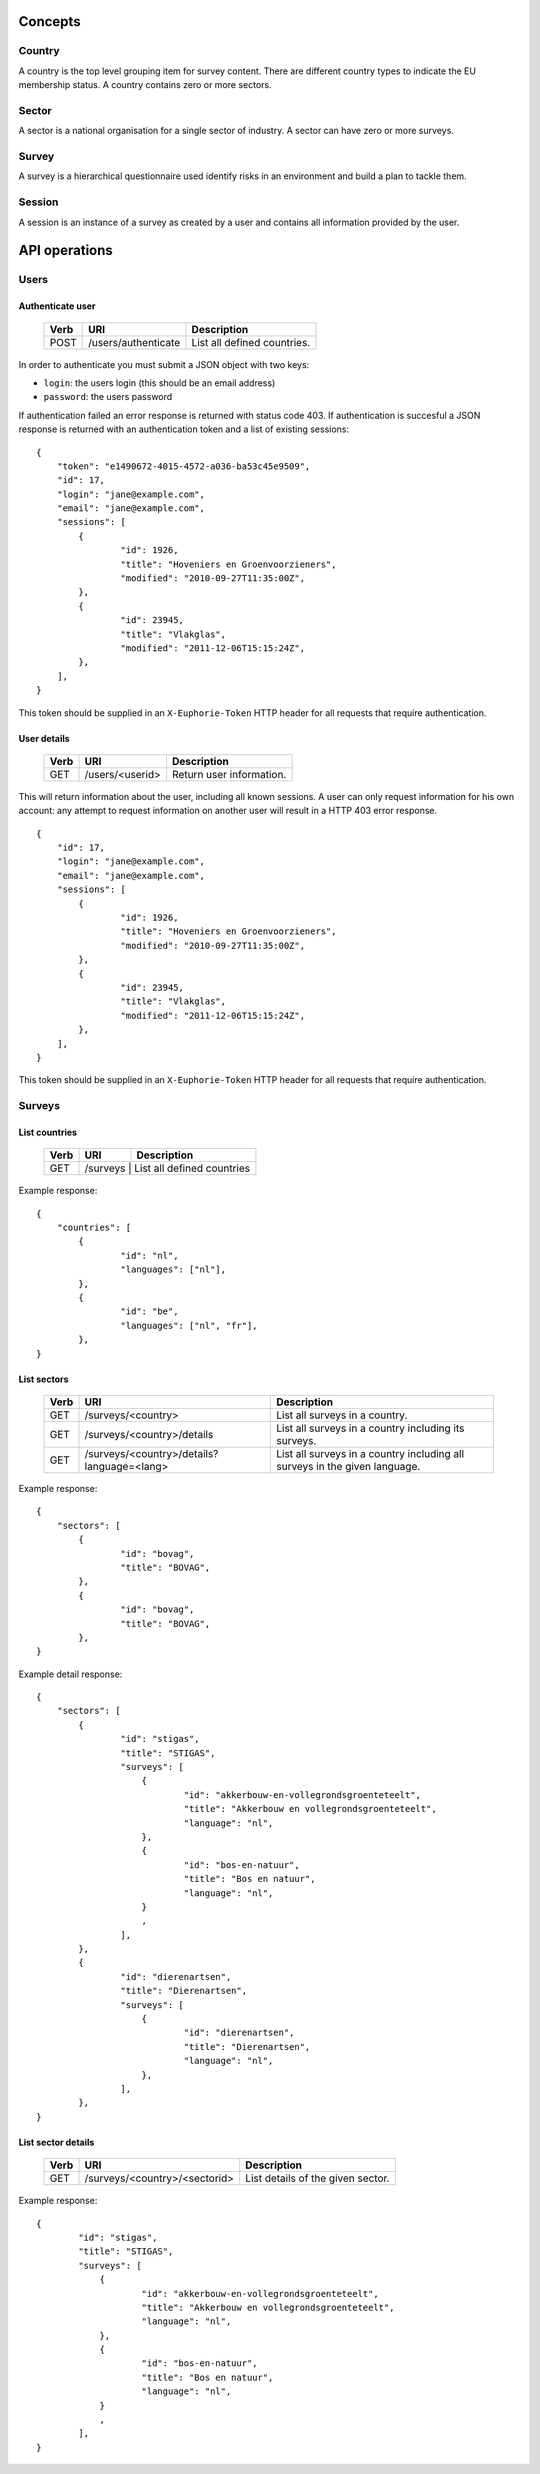 Concepts
========

Country
-------

A country is the top level grouping item for survey content. There are
different country types to indicate the EU membership status. A country
contains zero or more sectors. 

Sector
------

A sector is a national organisation for a single sector of industry. A sector
can have zero or more surveys.

Survey
------

A survey is a hierarchical questionnaire used identify risks in an environment
and build a plan to tackle them.

Session
-------

A session is an instance of a survey as created by a user and contains all
information provided by the user.


API operations
==============

Users
-----

Authenticate user
~~~~~~~~~~~~~~~~~

 +------+---------------------+------------------------------+
 | Verb | URI                 | Description                  |
 +======+=====================+==============================+
 | POST | /users/authenticate |  List all defined countries. |
 +------+---------------------+------------------------------+

In order to authenticate you must submit a JSON object with two keys:

* ``login``: the users login (this should be an email address)
* ``password``: the users password

If authentication failed an error response is returned with status code 403.
If authentication is succesful a JSON response is returned with an
authentication token and a list of existing sessions::

   {
       "token": "e1490672-4015-4572-a036-ba53c45e9509",
       "id": 17,
       "login": "jane@example.com",
       "email": "jane@example.com",
       "sessions": [
           {
                   "id": 1926,
                   "title": "Hoveniers en Groenvoorzieners",
                   "modified": "2010-09-27T11:35:00Z",
           },
           {
                   "id": 23945,
                   "title": "Vlakglas",
                   "modified": "2011-12-06T15:15:24Z",
           },
       ],
   }

This token should be supplied in an ``X-Euphorie-Token`` HTTP header for all
requests that require authentication.


User details
~~~~~~~~~~~~

 +------+---------------------+------------------------------+
 | Verb | URI                 | Description                  |
 +======+=====================+==============================+
 | GET  | /users/<userid>     | Return user information.     |
 +------+---------------------+------------------------------+

This will return information about the user, including all known sessions. A
user can only request information for his own account: any attempt to request
information on another user will result in a HTTP 403 error response.

::

   {
       "id": 17,
       "login": "jane@example.com",
       "email": "jane@example.com",
       "sessions": [
           {
                   "id": 1926,
                   "title": "Hoveniers en Groenvoorzieners",
                   "modified": "2010-09-27T11:35:00Z",
           },
           {
                   "id": 23945,
                   "title": "Vlakglas",
                   "modified": "2011-12-06T15:15:24Z",
           },
       ],
   }

This token should be supplied in an ``X-Euphorie-Token`` HTTP header for all
requests that require authentication.


Surveys
-------

List countries
~~~~~~~~~~~~~~

 +------+----------+------------------------------+
 | Verb | URI      | Description                  |
 +======+==========+==============================+
 | GET  | /surveys |  List all defined countries  |
 +------+-----------+-----------------------------+

Example response::

   {
       "countries": [
           {
                   "id": "nl",
                   "languages": ["nl"],
           },
           {
                   "id": "be",
                   "languages": ["nl", "fr"],
           },
   }


List sectors
~~~~~~~~~~~~

 +------+--------------------------------------------+-----------------------------------+
 | Verb | URI                                        | Description                       |
 +======+============================================+===================================+
 | GET  | /surveys/<country>                         | List all surveys in a country.    |
 +------+--------------------------------------------+-----------------------------------+
 | GET  | /surveys/<country>/details                 | List all surveys in a country     |
 |      |                                            | including its surveys.            |
 +------+--------------------------------------------+-----------------------------------+
 | GET  | /surveys/<country>/details?language=<lang> | List all surveys in a country     |
 |      |                                            | including all surveys in the given|
 |      |                                            | language.                         |
 +------+--------------------------------------------+-----------------------------------+

Example response::

   {
       "sectors": [
           {
                   "id": "bovag",
                   "title": "BOVAG",
           },
           {
                   "id": "bovag",
                   "title": "BOVAG",
           },
   }

Example detail response::

   {
       "sectors": [
           {
                   "id": "stigas",
                   "title": "STIGAS",
                   "surveys": [
                       {
                               "id": "akkerbouw-en-vollegrondsgroenteteelt",
                               "title": "Akkerbouw en vollegrondsgroenteteelt",
                               "language": "nl",
                       },
                       {
                               "id": "bos-en-natuur",
                               "title": "Bos en natuur",
                               "language": "nl",
                       }
                       ,
                   ],
           },
           {
                   "id": "dierenartsen",
                   "title": "Dierenartsen",
                   "surveys": [
                       {
                               "id": "dierenartsen",
                               "title": "Dierenartsen",
                               "language": "nl",
                       },
                   ],
           },
   }


List sector details
~~~~~~~~~~~~~~~~~~~

 +------+--------------------------------+-----------------------------------+
 | Verb | URI                            | Description                       |
 +======+================================+===================================+
 | GET  | /surveys/<country>/<sectorid>  | List details of the given sector. |
 +------+--------------------------------+-----------------------------------+


Example response::

   {
           "id": "stigas",
           "title": "STIGAS",
           "surveys": [
               {
                       "id": "akkerbouw-en-vollegrondsgroenteteelt",
                       "title": "Akkerbouw en vollegrondsgroenteteelt",
                       "language": "nl",
               },
               {
                       "id": "bos-en-natuur",
                       "title": "Bos en natuur",
                       "language": "nl",
               }
               ,
           ],
   }
